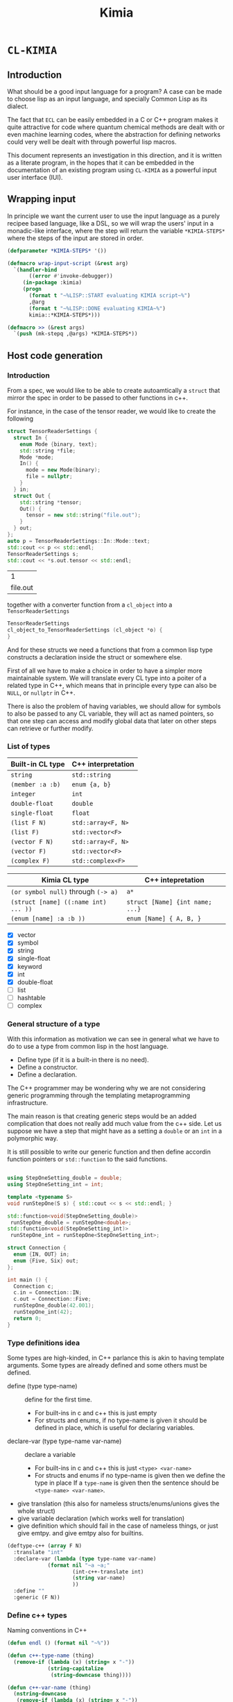 #+title: Kimia
* =CL-KIMIA=
** Introduction
What should be a good input language for a program?
A case can be made to choose lisp as an input language,
and specially Common Lisp as its dialect.

The fact that =ECL= can be easily embedded in a C or C++
program makes it quite attractive for code where quantum chemical
methods are dealt with or even machine learning codes, where
the abstraction for defining networks could very well be dealt with
through powerful lisp macros.

This document represents an investigation in this direction,
and it is written as a literate program, in the hopes that
it can be embedded in the documentation of an existing program
using =CL-KIMIA= as a powerful input user interface (IUI).

** Wrapping input

In principle we want the current user to use the input language as a
purely recipee based language, like a DSL, so we will wrap the users'
input in a monadic-like interface, where the step will return the
variable ~*KIMIA-STEPS*~ where the steps of the input are stored in
order.

#+begin_src lisp :noweb-ref kimia
(defparameter *KIMIA-STEPS* '())

(defmacro wrap-input-script (&rest arg)
  `(handler-bind
       ((error #'invoke-debugger))
     (in-package :kimia)
     (progn
       (format t "~%LISP::START evaluating KIMIA script~%")
       ,@arg
       (format t "~%LISP::DONE evaluating KIMIA~%")
       kimia::*KIMIA-STEPS*)))

(defmacro >> (&rest args)
  `(push (mk-stepq ,@args) *KIMIA-STEPS*))
#+end_src

#+RESULTS:
: WRAP-INPUT-SCRIPT
 
** Host code generation
*** Introduction

 From a spec, we would like to be able to create autoamtically a
 =struct= that mirror the spec in order to be passed to other functions
 in c++.

 For instance, in the case of the tensor reader, we would
 like to create the following

 #+begin_src cpp :eval yes :includes '(<string> <iostream>)
struct TensorReaderSettings {
  struct In {
    enum Mode {binary, text};
    std::string *file;
    Mode *mode;
    In() {
      mode = new Mode(binary);
      file = nullptr;
    }
  } in;
  struct Out {
    std::string *tensor;
    Out() {
      tensor = new std::string("file.out");
    }
  } out;
};
auto p = TensorReaderSettings::In::Mode::text;
std::cout << p << std::endl;
TensorReaderSettings s;
std::cout << *s.out.tensor << std::endl;
 #+end_src

 #+RESULTS:
 |        1 |
 | file.out |

 together with a converter function from a =cl_object= into
 a =TensorReaderSettings=

 #+begin_src cpp :eval no
TensorReaderSettings
cl_object_to_TensorReaderSettings (cl_object *o) {
}
 #+end_src

 And for these structs we need a functions that from a common lisp
 type constructs a declaration inside the struct or somewhere else.

 First of all we have to make a choice in order to have a simpler
 more maintainable system.
 We will translate every CL type into a poiter of a related type
 in C++, which means that in principle every type can also be =NULL=,
 or =nullptr= in C++.

 There is also the problem of having variables, we should allow
 for symbols to also be passed to any CL variable, they will act as
 named pointers, so that one step can access and modify global data
 that later on other steps can retrieve or further modify.


*** List of types

 | Built-in CL type | C++ interpretation |
 |------------------+--------------------|
 | =string=         | =std::string=      |
 | =(member :a :b)= | =enum {a, b}=      |
 | =integer=        | =int=              |
 | =double-float=   | =double=           |
 | =single-float=   | =float=            |
 | =(list F N)=     | =std::array<F, N>= |
 | =(list F)=       | =std::vector<F>=   |
 | =(vector F N)=   | =std::array<F, N>= |
 | =(vector F)=     | =std::vector<F>=   |
 | =(complex F)=    | =std::complex<F>=  |

 | Kimia CL type                        | C++ intepretation               |
 |--------------------------------------+---------------------------------|
 | =(or symbol null)= through =(-> a)=  | =a*=                            |
 | =(struct [name] ((:name int) ... ))= | =struct [Name] {int name; ...}= |
 | =(enum [name] :a :b ))=              | =enum [Name] { A, B, }=         |

- [X] vector
- [X] symbol
- [X] string
- [X] single-float
- [X] keyword
- [X] int
- [X] double-float
- [ ] list
- [ ] hashtable
- [ ] complex



*** General structure of a type
With this information as motivation we can see in general what we have to do
to use a type from common lisp in the host language.
- Define type (if it is a built-in there is no need).
- Define a constructor.
- Define a declaration.

The C++ programmer may be wondering why we are not considering generic
programming through the templating metaprogramming infrastructure.

The main reason is that creating generic steps would be an added complication
that does not really add much value from the c++ side. Let us suppose
we have a step that might have as a setting a =double= or an =int=
in a polymorphic way.

It is still possible to write our generic function and then define
accordin function pointers or =std::function= to the said functions.



#+begin_src cpp :eval yes :includes '(<string> <iostream> <functional>) :main no :results raw

using StepOneSetting_double = double;
using StepOneSetting_int = int;

template <typename S>
void runStepOne(S s) { std::cout << s << std::endl; }

std::function<void(StepOneSetting_double)>
 runStepOne_double = runStepOne<double>;
std::function<void(StepOneSetting_int)>
 runStepOne_int = runStepOne<StepOneSetting_int>;

struct Connection {
  enum {IN, OUT} in;
  enum {Five, Six} out;
};

int main () {
  Connection c;
  c.in = Connection::IN;
  c.out = Connection::Five;
  runStepOne_double(42.001);
  runStepOne_int(42);
  return 0;
}
#+end_src


*** Type definitions idea

  Some types are high-kinded, in C++ parlance this is akin to
  having template arguments.
  Some types are already defined and some others must be defined.

- define (type type-name) :: define for the first time.
  - For built-ins in c and c++ this is just empty
  - For structs and enums, if no type-name is given it should be defined in place,
    which is useful for declaring variables.
- declare-var (type type-name var-name) :: declare a variable
  - For built-ins in c and c++ this is just =<type> <var-name>=
  - For structs and enums if no type-name is given then we define the type in place
    If a =type-name= is given then the sentence should be =<type-name> <var-name>=.

- give translation (this also for nameless structs/enums/unions gives the whole struct)
- give variable declaration (which works well for translation)
- give definition which should fail in the case of nameless things, or just give emtpy.
  and give emtpy also for builtins.

#+begin_src lisp :eval no
(deftype-c++ (array F N)
  :translate "int"
  :declare-var (lambda (type type-name var-name)
             (format nil "~a ~a;"
                     (int-c++-translate int)
                     (string var-name)
                     ))
  :define ""
  :generic (F N))
#+end_src

*** Define c++ types

Naming conventions in C++

#+begin_src lisp :noweb-ref kimia.codegen :results none
(defun endl () (format nil "~%"))

(defun c++-type-name (thing)
  (remove-if (lambda (x) (string= x "-"))
             (string-capitalize
              (string-downcase thing))))

(defun c++-var-name (thing)
  (nstring-downcase
   (remove-if (lambda (x) (string= x "-"))
              (string-capitalize
               (string-downcase thing)))
   :start 0
   :end 1))

#+end_src

 #+begin_src lisp :eval no :noweb-ref test-kimia
(assert (string= (c++-type-name 'tensor-reader) "TensorReader"))
(assert (string= (c++-type-name "TeNsor-ReAder") "TensorReader"))
(assert (string= (c++-var-name "TeNsor-ReAder") "tensorReader"))
 #+end_src


 and something a little bit more challenging

 #+begin_src lisp :noweb-ref kimia.codegen
(defparameter *KIMIA-TYPES* '())

(defmacro c++-declare-var-fn-default (translate)
  `(lambda (ty vn)
     (format nil "~a ~a;"
             (funcall ,translate ty)
             (c++-var-name vn))))


(defmacro deftype-c++ (type &key
                              translate
                              (declare-var nil)
                              (define nil)
                              (satisfies nil)
                              (generic nil))
  (let* ((type-name (etypecase type
                      (cons (car type))
                      (symbol type)))
         (type-c++-name (intern (format nil "~A-C++" type-name)))
         (fun-or-scalar (lambda (thing)
                          (etypecase thing
                            (cons (eval thing))
                            (compiled-function thing)
                            ((or null string) (eval `(lambda (&optional args)
                                                       ,thing))))))
         (translate (funcall fun-or-scalar translate))
         (declare-var (or declare-var
                          (c++-declare-var-fn-default translate))))
    `(progn
       (defparameter ,type-c++-name nil)
       (setq ,type-c++-name
             '(:translate ,translate
               :declare-var ,(funcall fun-or-scalar declare-var)
               :define ,(funcall fun-or-scalar define))))
    ))

(defmacro translate-c++ (ty)
  (let* ((ty-name (etypecase ty
                    (cons (car ty))
                    (symbol ty)))
         (ty-c++ (intern (format nil "~a-C++" ty-name))))
    `(funcall (getf ,ty-c++ :translate) ',ty)))

(defmacro define-c++ (ty)
  (let* ((ty-name (etypecase ty
                    (cons (car ty))
                    (symbol ty)))
         (ty-c++ (intern (format nil "~a-C++" ty-name))))
    `(funcall (getf ,ty-c++ :define) ',ty)))

(defmacro declare-var-c++ (ty vn)
  (let* ((ty-name (etypecase ty
                    (cons (car ty))
                    (symbol ty)))
         (ty-c++ (intern (format nil "~a-C++" ty-name))))
    `(funcall (getf ,ty-c++ :declare-var) ',ty ',vn)))
 #+end_src

 #+RESULTS:
 : DECLARE-VAR-C++

*** Definition for simple C++ types

#+begin_src lisp :noweb-ref kimia.codegen
(deftype-c++ integer :translate "int")
(deftype-c++ double :translate "double")
(deftype-c++ string :translate "std::string")
(deftype-c++ double-float :translate "double")
(deftype-c++ single-float :translate "float")
(deftype-c++ float :translate "float")
(deftype-c++ boolean :translate "bool")

(deftype-c++ (vector F)
  :translate (lambda (ty)
               (format nil "std::vector< ~a >"
                       (eval `(translate-c++ ,(cadr ty))))))

(deftype-c++ (array F N)
  :translate (lambda (ty)
               (format nil "std::array< ~a, ~a >"
                       (eval `(translate-c++ ,(cadr ty)))
                       (caddr ty))))
#+end_src

#+RESULTS:
: (:TRANSLATE #<bytecompiled-function 0x21e9280> :DECLARE-VAR
:  #<bytecompiled-closure #<bytecompiled-function 0x30d2640>> :DEFINE
:  #<bytecompiled-function 0x21e9230>)

*** The struct

#+begin_src lisp :noweb-ref kimia.codegen
(defun translate-struct-c++ (ty)
  (let* ((ty-name (cadr ty))
         (name (if ty-name (c++-type-name ty-name) ""))
         (fields (caddr ty)))
    (concatenate 'string
                 "struct " (or name "")
                 " {" (endl)
                 (eval
                  `(concatenate 'string
                                ,@(loop for kp in fields
                                        collect
                                        (format nil
                                                "  ~a~a"
                                                (eval
                                                 `(declare-var-c++
                                                   ,(cadr kp)
                                                   ,(car kp)))
                                                (endl)))))
                 "}")))

(defun declare-var-struct-c++ (ty vn)
  (let* ((name (cadr ty))
         (pre-var (etypecase name
                    (null (translate-struct-c++ ty))
                    (t (c++-type-name name)))))
    (format nil "~a ~a;"
            pre-var
            (c++-var-name vn))))

(defun define-struct-c++ (ty)
  (format nil "~a;" (translate-struct-c++ ty)))

(deftype-c++ (struct name args)
  :translate (lambda (ty) (translate-struct-c++ ty))
  :declare-var (lambda (ty vn) (declare-var-struct-c++ ty vn))
  :define (lambda (ty) (define-struct-c++ ty)))

#+end_src

#+RESULTS:
: (:TRANSLATE #<bytecompiled-function 0x3067910> :DECLARE-VAR
:  #<bytecompiled-function 0x30677d0> :DEFINE #<bytecompiled-function 0x3067780>)

*** The enums
    
#+begin_src lisp :noweb-ref kimia.codegen
(defun translate-enum-c++ (ty)
  (let* ((ty-name (cadr ty))
         (name (if ty-name (c++-type-name ty-name) ""))
         (fields (cddr ty)))
    (concatenate 'string
                 "enum "
                 (or name "")
                 " {"
                 (endl)
                 (eval
                  `(concatenate 'string
                                ,@(loop for kp in fields
                                        collect
                                        (format nil
                                                "  ~a,~a"
                                                kp
                                                (endl)))))
                 "}")))

(defun declare-var-enum-c++ (ty vn)
  (let* ((name (cadr ty))
         (fields (caddr ty))
         (pre-var (etypecase name
                    (null (translate-enum-c++ ty))
                    (t (string-capitalize name)))))
    (format nil "~a ~a;" pre-var (c++-var-name vn))))

(defun define-enum-c++ (ty)
  (format nil "~a;" (translate-enum-c++ ty)))

(deftype-c++ (enum name args)
  :translate (lambda (ty) (translate-enum-c++ ty))
  :declare-var (lambda (ty vn) (declare-var-enum-c++ ty vn))
  :define (lambda (ty) (define-enum-c++ ty)))

(deftype-c++ (member args)
  :translate (lambda (ty)
               (translate-enum-c++ `(enum nil ,@(cdr ty))))
  :declare-var (lambda (ty vn)
                 (declare-var-enum-c++ `(enum nil ,@(cdr ty)) vn))
  :define (lambda (ty)
            (define-enum-c++ `(enum nil ,@(cdr ty)))))
#+end_src

#+RESULTS:
: (:TRANSLATE #<bytecompiled-function 0x30671e0> :DECLARE-VAR
:  #<bytecompiled-function 0x3067190> :DEFINE #<bytecompiled-function 0x26eb9b0>)



*** Run steps in C++

- we only have fields of structs to allocate or not
- we allocate all of them with new and store the address in
  the database (=map<string, size_t>=)
- then pseudocode

**** Initializing data structures

The main pseudocode would look like this

   #+begin_src python :eval no
parsed-steps = vector<string, string>; (step symbol, step name)
runner-database = vector<string, size_t>; (algo name , address to runner function)

for step-settings in steps:
      step-field-symbols = []
      for field in step-field:
          is field a symbol?
              is symbol in database?
                  step-field-symbols.append(symbol)
              else
                  v = value of symbol (should have been typechecked by CL)
                  address = malloc(v)
                  database[field] = address
          else
              symbol = create a new unique symbool
              address = malloc(v)
              database[symbol] = address
      address-step-settings = malloc(step-fields-symbols)
      step-name = step-settings["name"]
      step-symbol = get-new-symbol
      database[step-symbol] = address-step-settings
      parsed-steps.append((step-symbol, step-name))

for step-pair in all-steps:
    (* this is generated from LISP *)
    kimia_run(step-pair[0], step-pair[1])
   #+end_src

and every function to turn a =cl_object= into a proper object
should look like this

#+begin_src c++ :eval no
size_t
cl_object_to_<name_of_type>
 (cl_object o, std::vector<size_t> args) {
  ...
}
#+end_src

For instance for an integer this would be the function

#+begin_src c++ :eval no
size_t
cl_object_to_int (cl_object o, std::vector<size_t> args) {
  return new int(ecl_to_fixnum(o));
}
#+end_src

#+begin_src lisp :noweb-ref kimia.codegen
(defun struct-get-fields (s)
  (car s))
#+end_src



**** Getting runners

 #+headers: :includes '(<string> <iostream> <functional> <map> <memory> <vector>)
 #+headers: :tangle test.cxx
 #+begin_src cpp :eval yes  :main no :cmdline --pedantic -Wall
using namespace std;

using FUN_TYPE = void (*)(size_t);
using SETTING_TYPE = size_t;

map<string, FUN_TYPE> DBF;
map<string, SETTING_TYPE> DBS;

struct TensorReader {string name; int age;};
void runTensorReader(TensorReader &s) {
  cout << "RUNNING TENSOR READER" << endl;
  cout << s.name << endl;
  cout << s.age << endl;
}

struct CCSD {string amplitudes; int level;};
void runCCSD(CCSD &s) {
  cout << "RUNNING CCSD" << endl;
  cout << s.amplitudes << endl;
  cout << s.level << endl;
}

void kimia_run(string sid, string algoid) {
  const auto settings(DBS[sid]);
  const auto runner(DBF[algoid]);
  runner(settings);
}

struct A {
  double *a;
  int *b;
};

int main () {

  TensorReader tr{"input.dat", 5};
  CCSD ccsd{"Singles and doulbes", 2};
  double *a = new double(5.5657e-8);
  int *b = new int(42);

  std::vector<size_t> input;
  input.push_back((size_t)a);
  input.push_back((size_t)b);

  A *as((A*)input.data());

  std::cout << *as->a << std::endl;
  std::cout << *as->b << std::endl;

  // char* bc(reinterpret_cast<char*>(&a));
  // std::cout << input.size() << std::endl;
  // for (int i(0); i<8; i++) input.push_back(bc[i]);
  // //input.insert(input.begin(), bc, bc + sizeof(double));
  // std::cout << (input.begin() == input.end()) << std::endl;

  DBS["tensor-reader-1"] = (SETTING_TYPE)&tr;
  DBF["tensor-reader"] = (FUN_TYPE)&runTensorReader;

  DBS["ccsd-1"] = (SETTING_TYPE)&ccsd;
  DBF["ccsd"] = (FUN_TYPE)&runCCSD;

  kimia_run("tensor-reader-1", "tensor-reader");
  kimia_run("ccsd-1", "ccsd");

  return 0;
}
 #+end_src

 #+RESULTS:
 | 5.5657e-08 |        |         |
 |         42 |        |         |
 |    RUNNING | TENSOR | READER  |
 |  input.dat |        |         |
 |          5 |        |         |
 |    RUNNING | CCSD   |         |
 |    Singles | and    | doulbes |
 |          2 |        |         |

** The Step
*** General idea for defining steps
  To set things in perspective, we would like to define a
  =TensorReader.lisp= file alongside =TensorReader.h= and
  =TensorReader.cxx=
  with the specification of this step, it should look something like this

  #+begin_src lisp :eval no :noweb-ref defstep-tensor-reader-example
(defstep tensor-reader
  :in
  (:name :file
   :type string
   :default "input.dat"
   :required t
   :doc "The file where the tensor is located")
  (:name :mode
   :type (member :binary :text)
   :default :binary
   :required t
   :doc "The encoding and format that the tensor is written in")
  :out
  (:name :tensor
   :type string
   :default "out.tensor"
   :required t
   :doc "The file where the tensor is located"))

  #+end_src

  and every item in the =:in= or =:out= fields
  is therefore a =step-setting-spec=.

*** Setting spec
We would like to define exactly what a setting specification (setting spec)
is. As we have seen in the example for the tensor-reader, it should be

#+begin_src lisp :eval no
(:name :file
 :type (or string null)
 :default nil
 :required t
 :doc "The file where the tensor is located")
#+end_src

We define the type =step-setting-spec= to check for the existence of the
fields and also to check that the =:default= value if of type =:type=.

  #+begin_src lisp :noweb-ref kimia.types
(defparameter *setting-spec-default* nil)
(eval-when (:compile-toplevel)
  (defun step-setting-spec-p (thing)
    (let ((ty (getf thing :type))
          (default (getf thing :default))
          (doc (getf thing :doc))
          (name (getf thing :name)))
      (check-type name keyword)
      (check-type doc string)
      (setq *setting-spec-default* default)
      ;; TODO: do this without setq
      (eval `(check-type *setting-spec-default* ,ty))
      (and name
           ty
           (member :default thing)
           (member :required thing)))))

(deftype step-setting-spec ()
  '(satisfies step-setting-spec-p))
  #+end_src

  #+RESULTS:
  : STEP-SETTING-SPEC

**** Test
We can quickly check that this code makes what we think

#+begin_src lisp :noweb-ref test-kimia.types
(let (step)
  (setq step
        '(:name :mode
          :type (member :binary :text)
          :default :binary
          :required t
          :doc "The file where the tensor is located"))
  (check-type step step-setting-spec))
#+end_src

#+RESULTS:
: NIL


*** Defining steps

 A step spec has the following syntax, as we have already
 seen

 #+begin_src lisp :eval no
(defstep
  :name name-of-the-step
  :in setting-spec*
  :out setting-spec*)
 #+end_src

For ease of writing these definitions we do not wish
to have proper lists as the value of the =:in= keyword,
so we need a function parsing exactly the =:in= part
and the =:out= part from a list

 #+begin_src lisp :noweb-ref kimia.types
(eval-when (:compile-toplevel :load-toplevel)
  (defun consume-in-out (lst &optional (tail '()))
    (let ((first (car lst))
          (rest (cdr lst)))
      (cond
        ((eq first :out) `(,(reverse tail) ,rest))
        ((eq first :in) (consume-in-out rest tail))
        ((eq lst '()) `(,(reverse tail) ,rest))
        (t (consume-in-out rest (cons first tail)))))))

(defun get-keys (lst &optional (rest '()))
  "This function just gets every other element
  "
  (check-type lst (or cons null))
  (let ((head (car lst))
        (tail (cdr lst)))
    (case tail
      ((nil) (reverse rest))
      (otherwise (get-keys (cdr tail)
                           (cons head rest))))))

#+end_src

#+RESULTS:
: GET-KEYS

We still need the definition of a step.

#+begin_src lisp :noweb-ref kimia.types
(defun step-setting-typep (setting-pair setting-spec-list)
  (let* ((key (car setting-pair))
         (value (getf setting-pair key))
         (spec (car (remove-if-not (lambda (s)
                                     (eq key (getf s :name)))
                                   setting-spec-list))))
    (typep value (getf spec :type))))

(defun step-setting-step-to-struct-spec (step-name args)
  " Input is
    'Tensor-Reader (:in setting-spec* :out setting-spec*)
  "
  (let* ((inout (consume-in-out args))
         (in-struct `(struct nil ,(mapcar
                                   (lambda (kp)
                                     `(,(getf kp :name)
                                       ,(getf kp :type)))
                                   (car inout))))
         (out-struct `(struct nil ,(mapcar
                                   (lambda (kp)
                                     `(,(getf kp :name)
                                       ,(getf kp :type)))
                                   (cadr inout)))))
    `(struct ,step-name ((:in ,in-struct)
                         (:out ,out-struct)))))

(defun step-deftype-c++ (step-name args)
  (let ((step-struct (step-setting-step-to-struct-spec step-name args)))
    (eval `(deftype-c++ ,step-name
      :translate (lambda (ty) (translate-c++ ,step-struct))
      :declare-var (lambda (ty vn) (declare-var-c++ ,step-struct vn))
      :define (lambda (ty) (define-c++ ,step-struct))))))

(defparameter *KIMIA-TYPES* '())
(defmacro defstep (name &rest args)
  ;; checking that name and args are of correct types
  (check-type name (and symbol (not keyword)))
  (let ((inout (consume-in-out args)))
    (dolist (in-or-out inout)
      (dolist (setting in-or-out)
        (check-type setting step-setting-spec))))
  (let* ((type-predicate-name (intern (format nil "~@:(~a~)-P" name)))
         (type-name (intern (format nil "~@:(~a~)" name)))
         (spec-fun-name (intern (format nil "~@:(~a~)-SPEC" name)))
         (default-type-fn (intern (format nil "~@:(~a~)-DEFAULT" name)))
         (inout (consume-in-out args))
         (in (car inout))
         (out (cadr inout)))
    `(progn
       (step-deftype-c++ ',name ',args)
       (defun ,default-type-fn ()
         '(:name ,name
           :in ,(reduce (lambda (x y) (concatenate 'list x y))
                 (mapcar (lambda (s) `(,(getf s :name) ,(getf s :default)))
                  in))
           :out ,(reduce (lambda (x y) (concatenate 'list x y))
                  (mapcar (lambda (s) `(,(getf s :name) ,(getf s :default)))
                   out))))
       (defun ,spec-fun-name ()
         '(:name ,name :in ,in :out ,out))
       (defun ,type-predicate-name (thing)
         (check-type thing cons)
         (let* ((-name (getf thing :name))
                (-in (getf thing :in))
                (-in-keys (get-keys -in))
                (-out (getf thing :out))
                (-out-keys (get-keys -out))
                (spec (,spec-fun-name))
                (spec-name (getf spec :name))
                (spec-in (getf spec :in))
                (spec-out (getf spec :out)))
           (and (eq -name spec-name)
                (every (lambda (key)
                         (let* ((value (getf -in key))
                                (pair `(,key ,value)))
                           (step-setting-typep pair spec-in)))
                       -in-keys)
                (every (lambda (key)
                         (let* ((value (getf -out key))
                                (pair `(,key ,value)))
                           (step-setting-typep pair spec-out)))
                       -out-keys))))
       (push ',type-name *KIMIA-TYPES*)
       (deftype ,type-name ()
         '(satisfies ,type-predicate-name)))))
 #+end_src

 #+RESULTS:
 : DEFSTEP

 For instance we can use this macro in the followig manner

 #+begin_src lisp :noweb yes :noweb-ref test-kimia.types :eval no
<<defstep-tensor-reader-example>>

(check-type (tensor-reader-default)
            tensor-reader)
 #+end_src

 #+RESULTS:
 : NIL

 and we can make sure that it woks for example as

 #+begin_src lisp :results none :noweb-ref test-kimia.types :eval no
(let (step default)
  (setq step
        '(:name Tensor-Reader
          :in (:file "asdf"
               :mode :binary)
          :out (:tensor "Integral")))
  (setq default
        (tensor-reader-default))

  (check-type default tensor-reader)
  (check-type step tensor-reader))
 #+end_src

A very simple macro to check the type of a step is defined below

 #+begin_src lisp :results none :noweb-ref kimia.types
(defmacro check-step-type (step)
  (let ((name (getf step :name)))
    `(let ((step ',step))
       (check-type step ,name))))
#+end_src

which we can use like
#+begin_src lisp :noweb-ref test-kimia.types :eval no
(let ((step (tensor-reader-default)))
  (eval `(check-step-type ,step)))
#+end_src

#+RESULTS:
: NIL

*** Making steps

And we just need to create a function to easier create
steps

#+begin_src lisp :results none :noweb-ref kimia.types
(defmacro mk-stepq (name &rest args)
  (check-type name symbol)
  (let* ((in-out (consume-in-out args))
         (in (car in-out))
         (out (cadr in-out))
         (step `(:name ,name
                 :in ,in
                 :out ,out)))
    `(progn
       (check-step-type ,step)
       ',step
       )))

(defun mk-step (name &rest args)
  (check-type name symbol)
  (let* ((in-out (consume-in-out args))
         (in (car in-out))
         (out (cadr in-out))
         (type)
         (step)
         )
    (setq type name)
    (setq step `(:name ,name
                 :in ,in
                 :out ,out))
    (eval `(check-step-type ,step))
    step))
 #+end_src

 and we can create a step in the following manner

 #+begin_src lisp :results none :noweb-ref test-kimia.types :eval no
(mk-step
 'Tensor-Reader
 :in
 :file "amplitudes.dat"
 :mode :binary
 :out
 :tensor "Whatever")

(mk-stepq
 Tensor-Reader
 :in
 :file "amplitudes.dat"
 :mode :binary
 :out
 :tensor "Whatever")
 #+end_src

** Testing
#+begin_src lisp :tangle src/clkimia/t.lisp :eval no :noweb no-export
(in-package :kimia)

<<test-kimia>>
<<test-kimia.types>>

#+end_src

** The code
 #+begin_src lisp :noweb no-export :tangle src/clkimia/kimia.lisp
(defpackage :kimia
  (:use :cl)
  (:nicknames :k))
(in-package :kimia)

<<kimia.codegen>>
<<kimia.types>>
<<kimia>>

 #+end_src

 #+RESULTS:
 : COMMON-LISP-USER::WRAP-INPUT-SCRIPT

